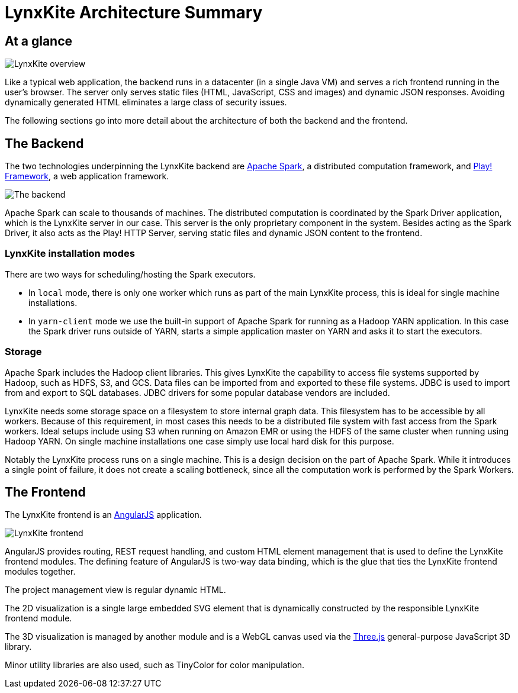 # LynxKite Architecture Summary

## At a glance

[.text-center]
image::images/lynxkite-overview.png[LynxKite overview]

Like a typical web application, the backend runs in a datacenter (in a single Java VM) and serves
a rich frontend running in the user’s browser. The server only serves static files (HTML,
JavaScript, CSS and images) and dynamic JSON responses. Avoiding dynamically generated HTML
eliminates a large class of security issues.

The following sections go into more detail about the architecture of both the backend and the
frontend.

## The Backend

The two technologies underpinning the LynxKite backend are http://spark.apache.org[Apache Spark],
a distributed computation framework, and https://www.playframework.com[Play! Framework], a web
application framework.

[.text-center]
image::images/lynxkite-backend.png[The backend]

Apache Spark can scale to thousands of machines. The distributed computation is coordinated by the
Spark Driver application, which is the LynxKite server in our case. This server is the only
proprietary component in the system. Besides acting as the Spark Driver, it also acts as the Play!
HTTP Server, serving static files and dynamic JSON content to the frontend.

### LynxKite installation modes

There are two ways for scheduling/hosting the Spark executors.

- In `local` mode, there is only one worker which runs as part of the main LynxKite process, this is
  ideal for single machine installations.

- In `yarn-client` mode we use the built-in support of Apache Spark for running as a Hadoop YARN
  application. In this case the Spark driver runs outside of YARN, starts a simple application
  master on YARN and asks it to start the executors.

### Storage

Apache Spark includes the Hadoop client libraries. This gives LynxKite the capability to access
file systems supported by Hadoop, such as HDFS, S3, and GCS. Data files can be imported from
and exported to these file systems. JDBC is used to import from and export to SQL databases.
JDBC drivers for some popular database vendors are included.

LynxKite needs some storage space on a filesystem to store internal graph data. This filesystem has
to be accessible by all workers. Because of this requirement, in most cases this needs to be a
distributed file system with fast access from the Spark workers. Ideal setups include using S3 when
running on Amazon EMR or using the HDFS of the same cluster when running using Hadoop YARN. On
single machine installations one case simply use local hard disk for this purpose.

Notably the LynxKite process runs on a single machine. This is a design decision on the part of
Apache Spark. While it introduces a single point of failure, it does not create a scaling
bottleneck, since all the computation work is performed by the Spark Workers.

## The Frontend

The LynxKite frontend is an https://angularjs.org[AngularJS] application.

[.text-center]
image::images/lynxkite-frontend.png[LynxKite frontend]

AngularJS provides routing, REST request handling, and custom HTML element management that is used
to define the LynxKite frontend modules. The defining feature of AngularJS is two-way data binding,
which is the glue that ties the LynxKite frontend modules together.

The project management view is regular dynamic HTML.

The 2D visualization is a single large embedded SVG element that is dynamically constructed by the
responsible LynxKite frontend module.

The 3D visualization is managed by another module and is a WebGL canvas used via the
http://threejs.org[Three.js] general-purpose JavaScript 3D library.

Minor utility libraries are also used, such as TinyColor for color manipulation.

